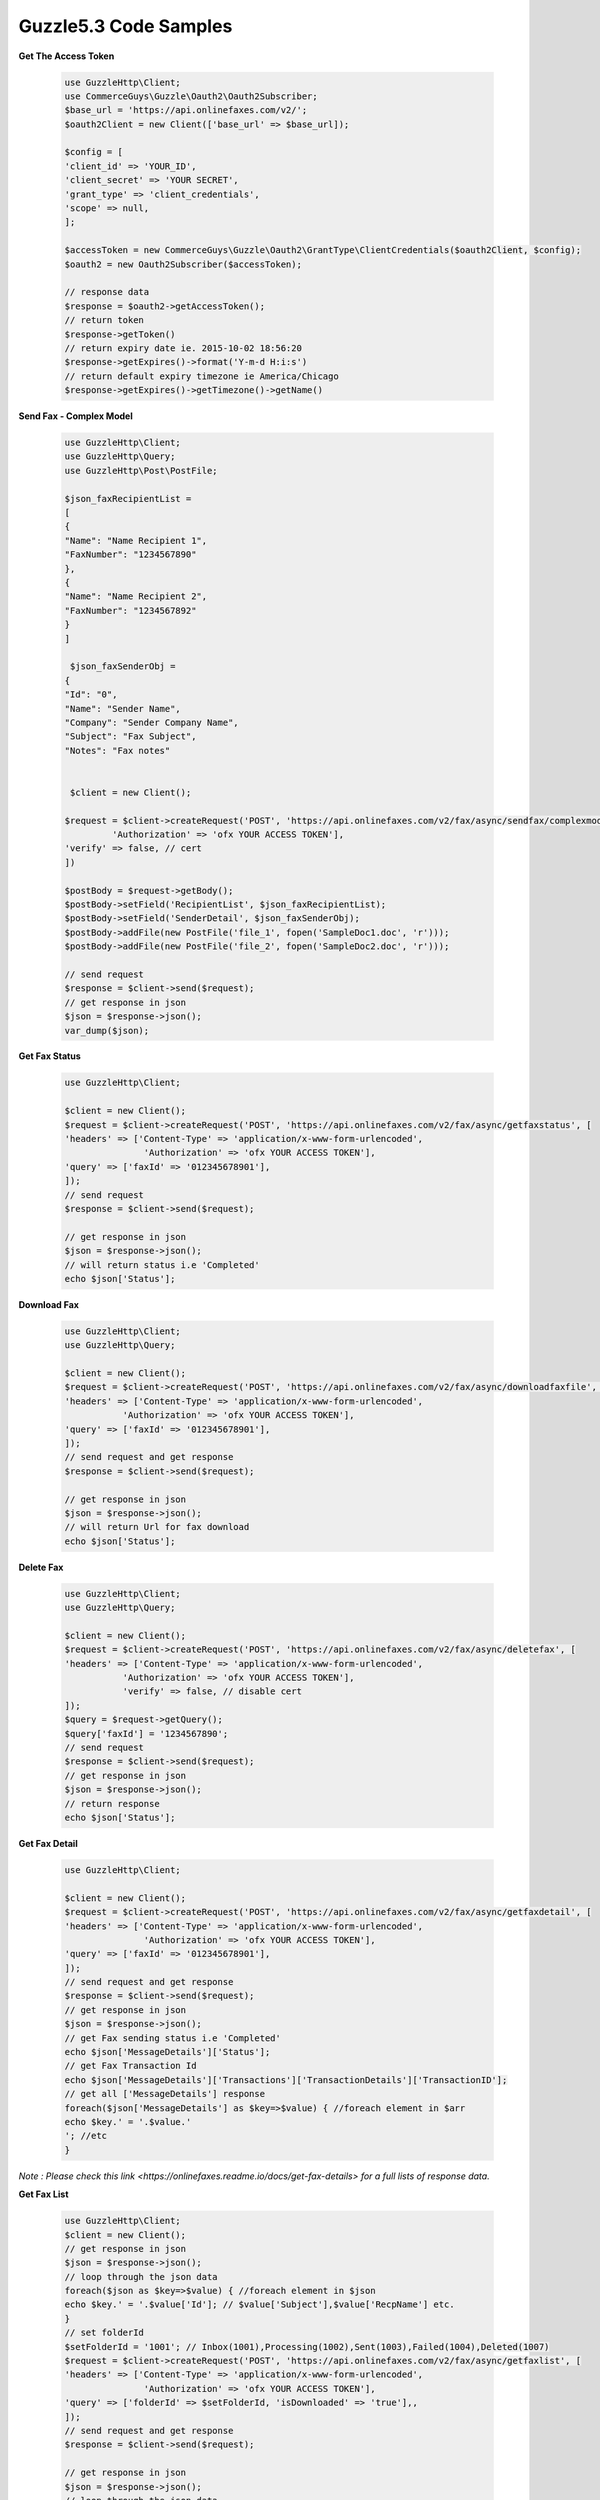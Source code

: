 Guzzle5.3 Code Samples
======================

**Get The Access Token**

    .. code-block:: php

        use GuzzleHttp\Client;
        use CommerceGuys\Guzzle\Oauth2\Oauth2Subscriber;
        $base_url = 'https://api.onlinefaxes.com/v2/';
        $oauth2Client = new Client(['base_url' => $base_url]);

        $config = [
        'client_id' => 'YOUR_ID',
        'client_secret' => 'YOUR SECRET',
        'grant_type' => 'client_credentials',
        'scope' => null,
        ];

        $accessToken = new CommerceGuys\Guzzle\Oauth2\GrantType\ClientCredentials($oauth2Client, $config);
        $oauth2 = new Oauth2Subscriber($accessToken);
        
        // response data
        $response = $oauth2->getAccessToken();
        // return token
        $response->getToken()
        // return expiry date ie. 2015-10-02 18:56:20
        $response->getExpires()->format('Y-m-d H:i:s')
        // return default expiry timezone ie America/Chicago
        $response->getExpires()->getTimezone()->getName()
    
**Send Fax - Complex Model**

    .. code-block:: php

        use GuzzleHttp\Client;
        use GuzzleHttp\Query;
        use GuzzleHttp\Post\PostFile;

        $json_faxRecipientList =
        [
        {
        "Name": "Name Recipient 1",
        "FaxNumber": "1234567890"
        },
        {
        "Name": "Name Recipient 2",
        "FaxNumber": "1234567892"
        }
        ]
    
         $json_faxSenderObj =
        {
        "Id": "0",
        "Name": "Sender Name",
        "Company": "Sender Company Name",
        "Subject": "Fax Subject",
        "Notes": "Fax notes"
        

         $client = new Client();
    
        $request = $client->createRequest('POST', 'https://api.onlinefaxes.com/v2/fax/async/sendfax/complexmodel','headers' => ['Content-Type' => 'application/x-www-form-urlencoded',
                 'Authorization' => 'ofx YOUR ACCESS TOKEN'],
        'verify' => false, // cert
        ])
    
        $postBody = $request->getBody();
        $postBody->setField('RecipientList', $json_faxRecipientList);
        $postBody->setField('SenderDetail', $json_faxSenderObj);
        $postBody->addFile(new PostFile('file_1', fopen('SampleDoc1.doc', 'r')));
        $postBody->addFile(new PostFile('file_2', fopen('SampleDoc2.doc', 'r')));
    
        // send request
        $response = $client->send($request);
        // get response in json
        $json = $response->json();
        var_dump($json);

**Get Fax Status**

    .. code-block:: php
    
        use GuzzleHttp\Client;
        
        $client = new Client();
        $request = $client->createRequest('POST', 'https://api.onlinefaxes.com/v2/fax/async/getfaxstatus', [
        'headers' => ['Content-Type' => 'application/x-www-form-urlencoded',
                       'Authorization' => 'ofx YOUR ACCESS TOKEN'],
        'query' => ['faxId' => '012345678901'],
        ]);
        // send request
        $response = $client->send($request);
        
        // get response in json
        $json = $response->json();
        // will return status i.e 'Completed'
        echo $json['Status'];
   
**Download Fax**

    .. code-block:: php
    
        use GuzzleHttp\Client;
        use GuzzleHttp\Query;
        
        $client = new Client();
        $request = $client->createRequest('POST', 'https://api.onlinefaxes.com/v2/fax/async/downloadfaxfile', [
        'headers' => ['Content-Type' => 'application/x-www-form-urlencoded',
                   'Authorization' => 'ofx YOUR ACCESS TOKEN'],
        'query' => ['faxId' => '012345678901'],
        ]);
        // send request and get response
        $response = $client->send($request);
        
        // get response in json
        $json = $response->json();
        // will return Url for fax download
        echo $json['Status'];

**Delete Fax**

    .. code-block:: php
    
        use GuzzleHttp\Client;
        use GuzzleHttp\Query;
        
        $client = new Client();
        $request = $client->createRequest('POST', 'https://api.onlinefaxes.com/v2/fax/async/deletefax', [
        'headers' => ['Content-Type' => 'application/x-www-form-urlencoded',
                   'Authorization' => 'ofx YOUR ACCESS TOKEN'],
                   'verify' => false, // disable cert
        ]);
        $query = $request->getQuery();
        $query['faxId'] = '1234567890';
        // send request
        $response = $client->send($request);
        // get response in json
        $json = $response->json();
        // return response
        echo $json['Status'];

**Get Fax Detail**

    .. code-block:: php
    
        use GuzzleHttp\Client;

        $client = new Client();
        $request = $client->createRequest('POST', 'https://api.onlinefaxes.com/v2/fax/async/getfaxdetail', [
        'headers' => ['Content-Type' => 'application/x-www-form-urlencoded',
                       'Authorization' => 'ofx YOUR ACCESS TOKEN'],
        'query' => ['faxId' => '012345678901'],
        ]);
        // send request and get response
        $response = $client->send($request);
        // get response in json
        $json = $response->json();
        // get Fax sending status i.e 'Completed'
        echo $json['MessageDetails']['Status'];
        // get Fax Transaction Id
        echo $json['MessageDetails']['Transactions']['TransactionDetails']['TransactionID'];
        // get all ['MessageDetails'] response
        foreach($json['MessageDetails'] as $key=>$value) { //foreach element in $arr
        echo $key.' = '.$value.'
        '; //etc
        }
        
*Note : Please check this link <https://onlinefaxes.readme.io/docs/get-fax-details> for a full lists of response data.*

**Get Fax List**

    .. code-block:: php
    
        use GuzzleHttp\Client;
        $client = new Client();
        // get response in json
        $json = $response->json();
        // loop through the json data
        foreach($json as $key=>$value) { //foreach element in $json
        echo $key.' = '.$value['Id']; // $value['Subject'],$value['RecpName'] etc.
        }
        // set folderId
        $setFolderId = '1001'; // Inbox(1001),Processing(1002),Sent(1003),Failed(1004),Deleted(1007)
        $request = $client->createRequest('POST', 'https://api.onlinefaxes.com/v2/fax/async/getfaxlist', [
        'headers' => ['Content-Type' => 'application/x-www-form-urlencoded',
                       'Authorization' => 'ofx YOUR ACCESS TOKEN'],
        'query' => ['folderId' => $setFolderId, 'isDownloaded' => 'true'],,
        ]);
        // send request and get response
        $response = $client->send($request);
        
        // get response in json
        $json = $response->json();
        // loop through the json data
        foreach($json as $key=>$value) { //foreach element in $json
        echo $key.' = '.$value['Id']; // $value['Subject'],$value['RecpName'] etc.
        }
